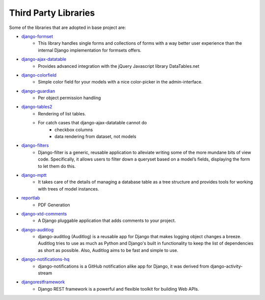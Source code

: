 .. _third_party_libraries:

Third Party Libraries
======================================================================

Some of the libraries that are adopted in base project are:

* `django-formset <https://github.com/jrief/django-formset>`_
    * This library handles single forms and collections of forms with a way better user experience than the internal Django implementation for formsets offers.
* `django-ajax-datatable <https://github.com/morlandi/django-ajax-datatable>`_
    * Provides advanced integration with the jQuery Javascript library DataTables.net
* `django-colorfield <https://pypi.org/project/django-colorfield/>`_
    * Simple color field for your models with a nice color-picker in the admin-interface.
* `django-guardian <https://github.com/django-guardian/django-guardian/tree/55beb9893310b243cbd6f578f9665c3e7c76bf96>`_
    * Per object permission handling
* `django-tables2 <https://django-tables2.readthedocs.io/en/latest/>`_
    * Rendering of list tables. 
    * For catch cases that django-ajax-datatable cannot do
        * checkbox columns
        * data rendering from dataset, not models
* `django-filters <https://django-filter.readthedocs.io/en/stable/>`_
    * Django-filter is a generic, reusable application to alleviate writing some of the more mundane bits of view code. 
      Specifically, it allows users to filter down a queryset based on a model’s fields, displaying the form to let them do this.
* `django-mptt <https://django-mptt.readthedocs.io/en/latest/>`_
    * It takes care of the details of managing a database table as a tree structure and provides tools for working with trees of model instances.
* `reportlab <https://www.reportlab.com/>`_
    * PDF Generation
* `django-xtd-comments <https://django-comments-xtd.readthedocs.io/en/latest/>`_
    * A Django pluggable application that adds comments to your project.
* `django-auditlog <https://github.com/jazzband/django-auditlog>`_
    * django-auditlog (Auditlog) is a reusable app for Django that makes logging object changes a breeze. 
      Auditlog tries to use as much as Python and Django's built in functionality to keep the list of dependencies as short as possible. 
      Also, Auditlog aims to be fast and simple to use.
* `django-notifications-hq <https://github.com/django-notifications/django-notifications>`_
    * django-notifications is a GitHub notification alike app for Django, 
      it was derived from django-activity-stream
* `djangorestframework <https://www.django-rest-framework.org/>`_
    * Django REST framework is a powerful and flexible toolkit for building Web APIs.